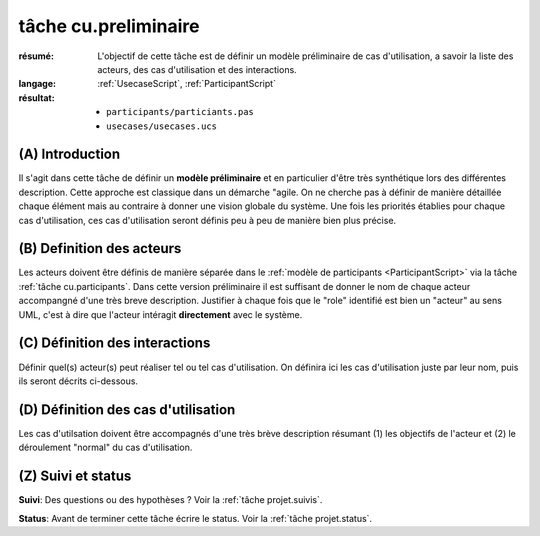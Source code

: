 tâche cu.preliminaire
=====================

:résumé: L'objectif de cette tâche est de définir un modèle
    préliminaire de cas d'utilisation, a savoir la liste
    des acteurs, des cas d'utilisation et des interactions.

:langage: :ref:`UsecaseScript`, :ref:`ParticipantScript`
:résultat:
    * ``participants/particiants.pas``
    * ``usecases/usecases.ucs``


(A) Introduction
----------------

Il s'agit dans cette tâche de définir un **modèle préliminaire** et en
particulier d'être très synthétique lors des différentes description.
Cette  approche est classique dans un démarche "agile. On ne
cherche pas à définir de manière détaillée chaque élément
mais au contraire à donner une vision globale du système.
Une fois les priorités établies pour chaque cas d'utilisation,
ces cas d'utilisation seront définis peu à peu de manière bien plus précise.

(B) Definition des acteurs
--------------------------

Les acteurs doivent être définis de manière séparée dans le
:ref:`modèle de participants <ParticipantScript>` via la tâche
:ref:`tâche cu.participants`.
Dans cette version préliminaire il est suffisant de donner le nom de
chaque acteur accompangné d'une très breve description. Justifier à
chaque fois que le "role" identifié est bien un "acteur" au sens UML,
c'est à dire que l'acteur intéragit **directement** avec le système.

(C) Définition des interactions
-------------------------------

Définir quel(s) acteur(s) peut réaliser tel ou tel cas d'utilisation.
On définira ici les cas d'utilisation juste par leur nom,
puis ils seront décrits ci-dessous.

(D) Définition des cas d'utilisation
------------------------------------
Les cas d'utilsation doivent être accompagnés d'une très brève description
résumant (1) les objectifs de l'acteur et (2) le déroulement "normal" du
cas d'utilisation.


(Z) Suivi et status
-------------------

**Suivi**: Des questions ou des hypothèses ? Voir la
:ref:`tâche projet.suivis`.

**Status**: Avant de terminer cette tâche écrire le status. Voir la
:ref:`tâche projet.status`.